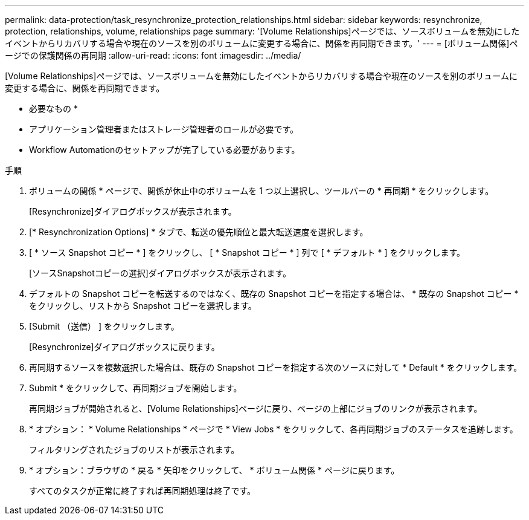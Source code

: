 ---
permalink: data-protection/task_resynchronize_protection_relationships.html 
sidebar: sidebar 
keywords: resynchronize, protection, relationships, volume, relationships page 
summary: '[Volume Relationships]ページでは、ソースボリュームを無効にしたイベントからリカバリする場合や現在のソースを別のボリュームに変更する場合に、関係を再同期できます。' 
---
= [ボリューム関係]ページでの保護関係の再同期
:allow-uri-read: 
:icons: font
:imagesdir: ../media/


[role="lead"]
[Volume Relationships]ページでは、ソースボリュームを無効にしたイベントからリカバリする場合や現在のソースを別のボリュームに変更する場合に、関係を再同期できます。

* 必要なもの *

* アプリケーション管理者またはストレージ管理者のロールが必要です。
* Workflow Automationのセットアップが完了している必要があります。


.手順
. ボリュームの関係 * ページで、関係が休止中のボリュームを 1 つ以上選択し、ツールバーの * 再同期 * をクリックします。
+
[Resynchronize]ダイアログボックスが表示されます。

. [* Resynchronization Options] * タブで、転送の優先順位と最大転送速度を選択します。
. [ * ソース Snapshot コピー * ] をクリックし、 [ * Snapshot コピー * ] 列で [ * デフォルト * ] をクリックします。
+
[ソースSnapshotコピーの選択]ダイアログボックスが表示されます。

. デフォルトの Snapshot コピーを転送するのではなく、既存の Snapshot コピーを指定する場合は、 * 既存の Snapshot コピー * をクリックし、リストから Snapshot コピーを選択します。
. [Submit （送信） ] をクリックします。
+
[Resynchronize]ダイアログボックスに戻ります。

. 再同期するソースを複数選択した場合は、既存の Snapshot コピーを指定する次のソースに対して * Default * をクリックします。
. Submit * をクリックして、再同期ジョブを開始します。
+
再同期ジョブが開始されると、[Volume Relationships]ページに戻り、ページの上部にジョブのリンクが表示されます。

. * オプション： * Volume Relationships * ページで * View Jobs * をクリックして、各再同期ジョブのステータスを追跡します。
+
フィルタリングされたジョブのリストが表示されます。

. * オプション：ブラウザの * 戻る * 矢印をクリックして、 * ボリューム関係 * ページに戻ります。
+
すべてのタスクが正常に終了すれば再同期処理は終了です。


